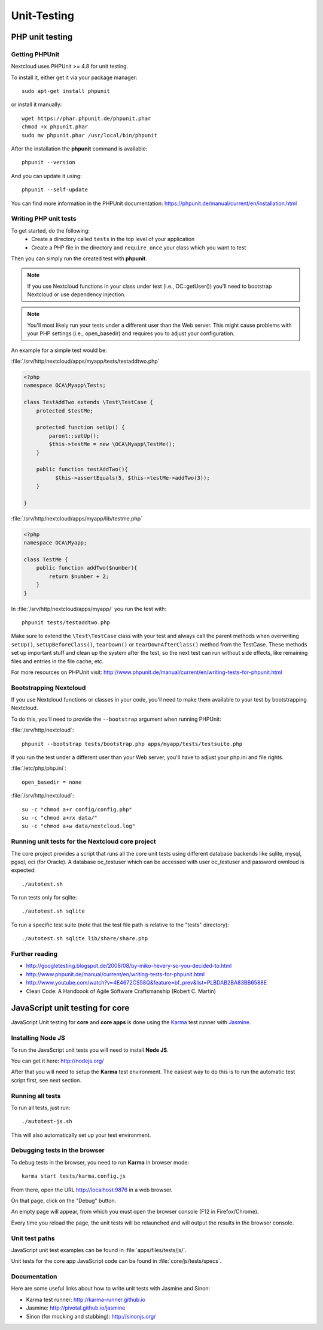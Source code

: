 ============
Unit-Testing
============

PHP unit testing
----------------

Getting PHPUnit
^^^^^^^^^^^^^^^

Nextcloud uses PHPUnit >= 4.8 for unit testing.

To install it, either get it via your package manager::

  sudo apt-get install phpunit

or install it manually::

  wget https://phar.phpunit.de/phpunit.phar
  chmod +x phpunit.phar
  sudo mv phpunit.phar /usr/local/bin/phpunit

After the installation the **phpunit** command is available::

  phpunit --version

And you can update it using::

  phpunit --self-update

You can find more information in the PHPUnit documentation: https://phpunit.de/manual/current/en/installation.html

Writing PHP unit tests
^^^^^^^^^^^^^^^^^^^^^^

To get started, do the following:
 - Create a directory called ``tests`` in the top level of your application
 - Create a PHP file in the directory and ``require_once`` your class which you want to test

Then you can simply run the created test with **phpunit**.

.. note:: If you use Nextcloud functions in your class under test (i.e., OC::getUser()) you'll need to bootstrap Nextcloud or use dependency injection.

.. note:: You'll most likely run your tests under a different user than the Web server. This might cause problems with your PHP settings (i.e., open_basedir) and requires you to adjust your configuration.

An example for a simple test would be:

:file:`/srv/http/nextcloud/apps/myapp/tests/testaddtwo.php`

.. code-block:: php

    <?php
    namespace OCA\Myapp\Tests;

    class TestAddTwo extends \Test\TestCase {
        protected $testMe;

        protected function setUp() {
            parent::setUp();
            $this->testMe = new \OCA\Myapp\TestMe();
        }

        public function testAddTwo(){
              $this->assertEquals(5, $this->testMe->addTwo(3));
        }

    }


:file:`/srv/http/nextcloud/apps/myapp/lib/testme.php`

.. code-block:: php

    <?php
    namespace OCA\Myapp;

    class TestMe {
        public function addTwo($number){
            return $number + 2;
        }
    }

In :file:`/srv/http/nextcloud/apps/myapp/` you run the test with::

  phpunit tests/testaddtwo.php


Make sure to extend the ``\Test\TestCase`` class with your test and always call the parent methods
when overwriting ``setUp()``, ``setUpBeforeClass()``, ``tearDown()`` or ``tearDownAfterClass()`` method
from the TestCase. These methods set up important stuff and clean up the system after the test,
so the next test can run without side effects, like remaining files and entries in the file cache, etc.

For more resources on PHPUnit visit: http://www.phpunit.de/manual/current/en/writing-tests-for-phpunit.html

Bootstrapping Nextcloud
^^^^^^^^^^^^^^^^^^^^^^^
If you use Nextcloud functions or classes in your code, you'll need to make them available to your test by bootstrapping Nextcloud.

To do this, you'll need to provide the ``--bootstrap`` argument when running PHPUnit:

:file:`/srv/http/nextcloud`::

  phpunit --bootstrap tests/bootstrap.php apps/myapp/tests/testsuite.php

If you run the test under a different user than your Web server, you'll have to
adjust your php.ini and file rights.

:file:`/etc/php/php.ini`::

  open_basedir = none

:file:`/srv/http/nextcloud`::

  su -c "chmod a+r config/config.php"
  su -c "chmod a+rx data/"
  su -c "chmod a+w data/nextcloud.log"

Running unit tests for the Nextcloud core project
^^^^^^^^^^^^^^^^^^^^^^^^^^^^^^^^^^^^^^^^^^^^^^^^^
The core project provides a script that runs all the core unit tests using different database backends like sqlite, mysql, pgsql, oci (for Oracle). A database oc_testuser which can be accessed with user oc_testuser and password ownloud is expected::

  ./autotest.sh

To run tests only for sqlite::

  ./autotest.sh sqlite

To run a specific test suite (note that the test file path is relative to the "tests" directory)::

  ./autotest.sh sqlite lib/share/share.php

Further reading
^^^^^^^^^^^^^^^
- http://googletesting.blogspot.de/2008/08/by-miko-hevery-so-you-decided-to.html
- http://www.phpunit.de/manual/current/en/writing-tests-for-phpunit.html
- http://www.youtube.com/watch?v=4E4672CS58Q&feature=bf_prev&list=PLBDAB2BA83BB6588E
- Clean Code: A Handbook of Agile Software Craftsmanship (Robert C. Martin)

JavaScript unit testing for core
--------------------------------

JavaScript Unit testing for **core** and **core apps** is done using the `Karma <http://karma-runner.github.io>`_ test runner with `Jasmine <https://jasmine.github.io/>`_.

Installing Node JS
^^^^^^^^^^^^^^^^^^

To run the JavaScript unit tests you will need to install **Node JS**.

You can get it here: http://nodejs.org/

After that you will need to setup the **Karma** test environment.
The easiest way to do this is to run the automatic test script first, see next section.

Running all tests
^^^^^^^^^^^^^^^^^

To run all tests, just run::

  ./autotest-js.sh

This will also automatically set up your test environment.

Debugging tests in the browser
^^^^^^^^^^^^^^^^^^^^^^^^^^^^^^

To debug tests in the browser, you need to run **Karma** in browser mode::

  karma start tests/karma.config.js

From there, open the URL http://localhost:9876 in a web browser.

On that page, click on the "Debug" button.

An empty page will appear, from which you must open the browser console (F12 in Firefox/Chrome).

Every time you reload the page, the unit tests will be relaunched and will output the results in the browser console.

Unit test paths
^^^^^^^^^^^^^^^

JavaScript unit test examples can be found in :file:`apps/files/tests/js/`.

Unit tests for the core app JavaScript code can be found in :file:`core/js/tests/specs`.

Documentation
^^^^^^^^^^^^^

Here are some useful links about how to write unit tests with Jasmine and Sinon:

- Karma test runner: http://karma-runner.github.io
- Jasmine: http://pivotal.github.io/jasmine
- Sinon (for mocking and stubbing): http://sinonjs.org/

